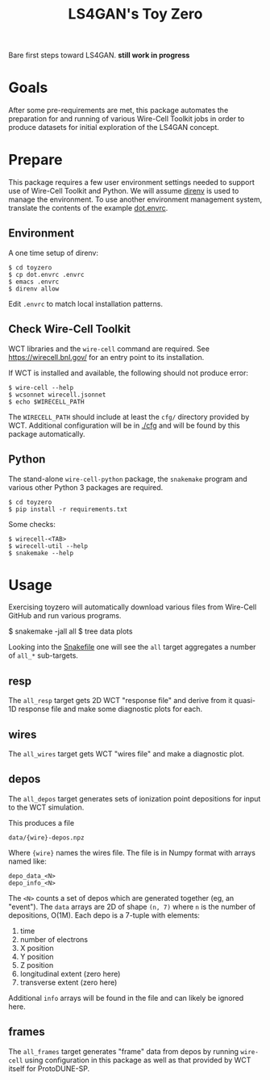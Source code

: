 #+title: LS4GAN's Toy Zero

Bare first steps toward LS4GAN.  *still work in progress*

* Goals
:PROPERTIES:
:CUSTOM_ID: goals
:END:


After some pre-requirements are met, this package automates the
preparation for and running of various Wire-Cell Toolkit jobs in order
to produce datasets for initial exploration of the LS4GAN concept.

* Prepare
:PROPERTIES:
:CUSTOM_ID: prepare
:END:


This package requires a few user environment settings needed to
support use of Wire-Cell Toolkit and Python.  We will assume [[https://direnv.net/][direnv]] is
used to manage the environment.  To use another environment
management system, translate the contents of the example [[file:dot.envrc][dot.envrc]].

** Environment

A one time setup of direnv:

#+begin_example
  $ cd toyzero
  $ cp dot.envrc .envrc
  $ emacs .envrc
  $ direnv allow
#+end_example

Edit ~.envrc~ to match local installation patterns.

** Check Wire-Cell Toolkit

WCT libraries and the ~wire-cell~ command are required.  See
https://wirecell.bnl.gov/ for an entry point to its installation.

If WCT is installed and available, the following should not produce
error:

#+begin_example
  $ wire-cell --help
  $ wcsonnet wirecell.jsonnet
  $ echo $WIRECELL_PATH
#+end_example

The ~WIRECELL_PATH~ should include at least the ~cfg/~ directory provided
by WCT.  Additional configuration will be in [[file:cfg/][./cfg]] and will be found
by this package automatically.

** Python

The stand-alone ~wire-cell-python~ package, the ~snakemake~ program and
various other Python 3 packages are required.  

#+begin_example
  $ cd toyzero
  $ pip install -r requirements.txt
#+end_example

Some checks:

#+begin_example
  $ wirecell-<TAB>
  $ wirecell-util --help
  $ snakemake --help
#+end_example


* Usage
:PROPERTIES:
:CUSTOM_ID: usage
:END:

Exercising toyzero will automatically download various files from
Wire-Cell GitHub and run various programs.  

#+begin_export 
  $ snakemake -jall all
  $ tree data plots
#+end_export

Looking into the [[file:Snakefile][Snakefile]] one will see the ~all~ target aggregates a
number of ~all_*~ sub-targets.

** resp

The ~all_resp~ target gets 2D WCT "response file" and derive from it
quasi-1D response file and make some diagnostic plots for each.

** wires

The ~all_wires~ target gets WCT "wires file" and make a diagnostic plot.

** depos

The ~all_depos~ target generates sets of ionization point depositions
for input to the WCT simulation.

This produces a file

#+begin_example
  data/{wire}-depos.npz
#+end_example

Where ~{wire}~ names the wires file.  The file is in Numpy format with
arrays named like:

#+begin_example
  depo_data_<N>
  depo_info_<N>
#+end_example

The ~<N>~ counts a set of depos which are generated together (eg, an
"event").  The ~data~ arrays are 2D of shape ~(n, 7)~ where ~n~ is the number
of depositions, O(1M).  Each depo is a 7-tuple with elements:

1. time
2. number of electrons
3. X position
4. Y position
5. Z position
6. longitudinal extent (zero here)
7. transverse extent (zero here)

Additional ~info~ arrays will be found in the file and can likely be
ignored here.

** frames

The ~all_frames~ target generates "frame" data from depos by running
~wire-cell~ using configuration in this package as well as that provided
by WCT itself for ProtoDUNE-SP.

